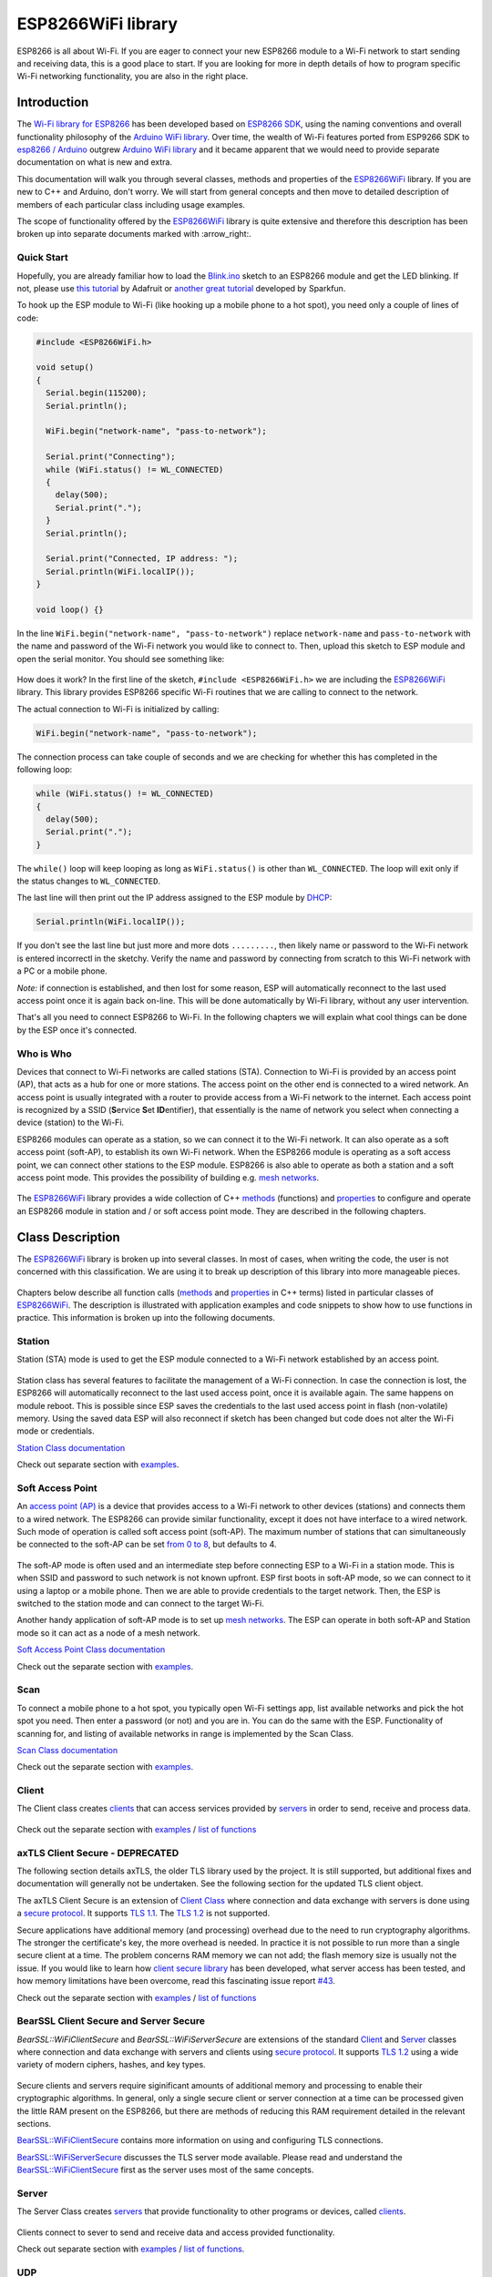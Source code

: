 ESP8266WiFi library
===================

ESP8266 is all about Wi-Fi. If you are eager to connect your new ESP8266 module to a Wi-Fi network to start sending and receiving data, this is a good place to start. If you are looking for more in depth details of how to program specific Wi-Fi networking functionality, you are also in the right place.


Introduction
------------

The `Wi-Fi library for ESP8266 <https://github.com/esp8266/Arduino/tree/master/libraries/ESP8266WiFi>`__ has been developed based on `ESP8266 SDK <https://bbs.espressif.com/viewtopic.php?f=51&t=1023>`__, using the naming conventions and overall functionality philosophy of the `Arduino WiFi library <https://www.arduino.cc/en/Reference/WiFi>`__. Over time, the wealth of Wi-Fi features ported from ESP9266 SDK to `esp8266 /
Arduino <https://github.com/esp8266/Arduino>`__ outgrew `Arduino WiFi library <https://www.arduino.cc/en/Reference/WiFi>`__ and it became apparent that we would need to provide separate documentation on what is new and extra.

This documentation will walk you through several classes, methods and properties of the `ESP8266WiFi <https://github.com/esp8266/Arduino/tree/master/libraries/ESP8266WiFi>`__ library. If you are new to C++ and Arduino, don't worry. We will start from general concepts and then move to detailed description of members of each particular class including usage examples.

The scope of functionality offered by the `ESP8266WiFi <https://github.com/esp8266/Arduino/tree/master/libraries/ESP8266WiFi>`__ library is quite extensive and therefore this description has been broken up into separate documents marked with :arrow\_right:.

Quick Start
~~~~~~~~~~~

Hopefully, you are already familiar how to load the `Blink.ino <https://github.com/esp8266/Arduino/blob/master/libraries/esp8266/examples/Blink/Blink.ino>`__ sketch to an ESP8266 module and get the LED blinking. If not, please use `this tutorial <https://learn.adafruit.com/adafruit-huzzah-esp8266-breakout/using-arduino-ide>`__ by Adafruit or `another great tutorial <https://learn.sparkfun.com/tutorials/esp8266-thing-hookup-guide/introduction>`__ developed by Sparkfun.

To hook up the ESP module to Wi-Fi (like hooking up a mobile phone to a hot spot), you need only a couple of lines of code:

.. code:: cpp

    #include <ESP8266WiFi.h>

    void setup()
    {
      Serial.begin(115200);
      Serial.println();

      WiFi.begin("network-name", "pass-to-network");
      
      Serial.print("Connecting");
      while (WiFi.status() != WL_CONNECTED)
      {
        delay(500);
        Serial.print(".");
      }
      Serial.println();
      
      Serial.print("Connected, IP address: ");
      Serial.println(WiFi.localIP());
    }

    void loop() {}

In the line ``WiFi.begin("network-name", "pass-to-network")`` replace ``network-name`` and ``pass-to-network`` with the name and password of the Wi-Fi network you would like to connect to. Then, upload this sketch to ESP module and open the serial monitor. You should see something like:

.. figure:: pictures/wifi-simple-connect-terminal.png
   :alt: Connection log on Arduino IDE's Serial Monitor


How does it work? In the first line of the sketch, ``#include <ESP8266WiFi.h>`` we are including the `ESP8266WiFi <https://github.com/esp8266/Arduino/tree/master/libraries/ESP8266WiFi>`__ library. This library provides ESP8266 specific Wi-Fi routines that we are calling to connect to the network.

The actual connection to Wi-Fi is initialized by calling:

.. code:: cpp

    WiFi.begin("network-name", "pass-to-network");

The connection process can take couple of seconds and we are checking for whether this has completed in the following loop:

.. code:: cpp

      while (WiFi.status() != WL_CONNECTED)
      {
        delay(500);
        Serial.print(".");
      }

The ``while()`` loop will keep looping as long as ``WiFi.status()`` is other than ``WL_CONNECTED``. The loop will exit only if the status changes to ``WL_CONNECTED``.

The last line will then print out the IP address assigned to the ESP module by `DHCP <https://whatismyipaddress.com/dhcp>`__:

.. code:: cpp

    Serial.println(WiFi.localIP());

If you don't see the last line but just more and more dots ``.........``, then likely name or password to the Wi-Fi network is entered incorrectl in the sketchy. Verify the name and password by connecting from scratch to this Wi-Fi network with a PC or a mobile phone.

*Note:* if connection is established, and then lost for some reason, ESP will automatically reconnect to the last used access point once it is again back on-line. This will be done automatically by Wi-Fi library, without any user intervention.

That's all you need to connect ESP8266 to Wi-Fi. In the following chapters we will explain what cool things can be done by the ESP once it's connected.

Who is Who
~~~~~~~~~~

Devices that connect to Wi-Fi networks are called stations (STA). Connection to Wi-Fi is provided by an access point (AP), that acts as a hub for one or more stations. The access point on the other end is connected to a wired network. An access point is usually integrated with a router to provide access from a Wi-Fi network to the internet. Each access point is recognized by a SSID (**S**\ ervice **S**\ et **ID**\ entifier), that essentially is the name of network you select when connecting a device (station) to the Wi-Fi.

ESP8266 modules can operate as a station, so we can connect it to the Wi-Fi network. It can also operate as a soft access point (soft-AP), to establish its own Wi-Fi network. When the ESP8266 module is operating as a soft access point, we can connect other stations to the ESP module. ESP8266 is also able to operate as both a station and a soft access point mode. This provides the possibility of building e.g. `mesh networks <https://en.wikipedia.org/wiki/Mesh_networking>`__.

.. figure:: pictures/esp8266-station-soft-access-point.png
   :alt: ESP8266 operating in the Station + Soft Access Point mode

The `ESP8266WiFi <https://github.com/esp8266/Arduino/tree/master/libraries/ESP8266WiFi>`__ library provides a wide collection of C++
`methods <https://en.wikipedia.org/wiki/Method_(computer_programming)>`__ (functions) and `properties <https://en.wikipedia.org/wiki/Property_(programming)>`__ to configure and operate an ESP8266 module in station and / or soft access point mode. They are described in the following chapters.

Class Description
-----------------

The `ESP8266WiFi <https://github.com/esp8266/Arduino/tree/master/libraries/ESP8266WiFi>`__ library is broken up into several classes. In most of cases, when writing the code, the user is not concerned with this classification. We are using it to break up description of this library into more manageable pieces.

.. figure:: pictures/doxygen-class-index.png
   :alt: Index of classes of ESP8266WiFi library

Chapters below describe all function calls (`methods <https://en.wikipedia.org/wiki/Method_(computer_programming)>`__ and `properties <https://en.wikipedia.org/wiki/Property_(programming)>`__ in C++ terms) listed in particular classes of `ESP8266WiFi <https://github.com/esp8266/Arduino/tree/master/libraries/ESP8266WiFi>`__. The description is illustrated with application examples and code snippets to show how to use functions in practice. This information is broken up into the following documents. 

Station
~~~~~~~

Station (STA) mode is used to get the ESP module connected to a Wi-Fi network established by an access point.

.. figure:: pictures/esp8266-station.png
   :alt: ESP8266 operating in the Station mode

Station class has several features to facilitate the management of a Wi-Fi connection. In case the connection is lost, the ESP8266 will automatically reconnect to the last used access point, once it is available again. The same happens on module reboot. This is possible since ESP saves the credentials to the last used access point in flash (non-volatile) memory. Using the saved data ESP will also reconnect if sketch has been changed but code does not alter the Wi-Fi mode or credentials.

`Station Class documentation <station-class.rst>`__

Check out separate section with `examples <station-examples.rst>`__.

Soft Access Point
~~~~~~~~~~~~~~~~~

An `access point (AP) <https://en.wikipedia.org/wiki/Wireless_access_point>`__ is a device that provides access to a Wi-Fi network to other devices (stations) and connects them to a wired network. The ESP8266 can provide similar functionality, except it does not have interface to a wired network. Such mode of operation is called soft access point (soft-AP). The maximum number of stations that can simultaneously be connected to the soft-AP can be set `from 0 to 8 <https://bbs.espressif.com/viewtopic.php?f=46&t=481&p=1832&hilit=max_connection#p1832>`__, but defaults to 4.

.. figure:: pictures/esp8266-soft-access-point.png
   :alt: ESP8266 operating in the Soft Access Point mode

The soft-AP mode is often used and an intermediate step before connecting ESP to a Wi-Fi in a station mode. This is when SSID and password to such network is not known upfront. ESP first boots in soft-AP mode, so we can connect to it using a laptop or a mobile phone. Then we are able to provide credentials to the target network. Then, the ESP is switched to the station mode and can connect to the target Wi-Fi.

Another handy application of soft-AP mode is to set up `mesh networks <https://en.wikipedia.org/wiki/Mesh_networking>`__. The ESP can operate in both soft-AP and Station mode so it can act as a node of a mesh network.

`Soft Access Point Class documentation <soft-access-point-class.rst>`__

Check out the separate section with `examples <soft-access-point-examples.rst>`__.

Scan
~~~~

To connect a mobile phone to a hot spot, you typically open Wi-Fi settings app, list available networks and pick the hot spot you need. Then enter a password (or not) and you are in. You can do the same with the ESP. Functionality of scanning for, and listing of available networks in range is implemented by the Scan Class.

`Scan Class documentation <scan-class.rst>`__

Check out the separate section with `examples <scan-examples.rst>`__.

Client
~~~~~~

The Client class creates `clients <https://en.wikipedia.org/wiki/Client_(computing)>`__ that can access services provided by `servers <https://en.wikipedia.org/wiki/Server_(computing)>`__ in order to send, receive and process data.

.. figure:: pictures/esp8266-client.png
   :alt: ESP8266 operating as the Client

Check out the separate section with `examples <client-examples.rst>`__ / `list of functions <client-class.rst>`__

axTLS Client Secure - DEPRECATED
~~~~~~~~~~~~~~~~~~~~~~~~~~~~~~~~~~~~~~~~

The following section details axTLS, the older TLS library used by the project.  It is still supported, but additional fixes and documentation will generally not be undertaken.  See the following section for the updated TLS client object.

The axTLS Client Secure is an extension of `Client Class <#client>`__ where connection and data exchange with servers is done using a `secure protocol <https://en.wikipedia.org/wiki/Transport_Layer_Security>`__. It supports `TLS 1.1 <https://en.wikipedia.org/wiki/Transport_Layer_Security#TLS_1.1>`__. The `TLS 1.2 <https://en.wikipedia.org/wiki/Transport_Layer_Security#TLS_1.2>`__ is not supported.

Secure applications have additional memory (and processing) overhead due to the need to run cryptography algorithms. The stronger the certificate's key, the more overhead is needed. In practice it is not possible to run more than a single secure client at a time. The problem concerns RAM memory we can not add; the flash memory size is usually not the issue. If you would like to learn how `client secure library <https://github.com/esp8266/Arduino/blob/master/libraries/ESP8266WiFi/src/WiFiClientSecure.h>`__ has been developed, what server access has been tested, and how memory limitations have been overcome, read this fascinating issue report `#43 <https://github.com/esp8266/Arduino/issues/43>`__.

Check out the separate section with `examples <client-secure-examples.rst>`__ / `list of functions <client-secure-class.rst>`__


BearSSL Client Secure and Server Secure
~~~~~~~~~~~~~~~~~~~~~~~~~~~~~~~~~~~~~~~

`BearSSL::WiFiClientSecure` and `BearSSL::WiFiServerSecure` are extensions of the standard `Client <#client>`__ and `Server <#server>`__ classes where connection and data exchange with servers and clients using `secure protocol <https://en.wikipedia.org/wiki/Transport_Layer_Security>`__.  It supports `TLS 1.2 <https://en.wikipedia.org/wiki/Transport_Layer_Security#TLS_1.2>`__ using a wide variety of modern ciphers, hashes, and key types.

.. figure:: pictures/esp8266-client-secure.png
   :alt: ESP8266 operating as the Client Secure

Secure clients and servers require siginificant amounts of additional memory and processing to enable their cryptographic algorithms.  In general, only a single secure client or server connection at a time can be processed given the little RAM present on the ESP8266, but there are methods of reducing this RAM requirement detailed in the relevant sections.

`BearSSL::WiFiClientSecure <bearssl-client-secure-class.rst>`__ contains more information on using and configuring TLS connections.

`BearSSL::WiFiServerSecure <bearssl-server-secure-class.rst>`__ discusses the TLS server mode available.  Please read and understand the `BearSSL::WiFiClientSecure <bearssl-client-secure-class.rst>`__ first as the server uses most of the same concepts.

Server
~~~~~~

The Server Class creates `servers <https://en.wikipedia.org/wiki/Server_(computing)>`__ that provide functionality to other programs or devices, called `clients <https://en.wikipedia.org/wiki/Client_(computing)>`__.

.. figure:: pictures/esp8266-server.png
   :alt: ESP8266 operating as the Server

Clients connect to sever to send and receive data and access provided functionality.

Check out separate section with `examples <server-examples.rst>`__ / `list of functions <server-class.rst>`__.

UDP
~~~

The UDP Class enables the `User Datagram Protocol (UDP) <https://en.wikipedia.org/wiki/User_Datagram_Protocol>`__ messages to be sent and received. The UDP uses a simple "fire and forget" transmission model with no guarantee of delivery, ordering, or duplicate protection. UDP provides checksums for data integrity, and port numbers for addressing different functions at the source and destination of the datagram.

Check out separate section with `examples <udp-examples.rst>`__ / `list of functions <udp-class.rst>`__.

Generic
~~~~~~~

There are several functions offered by ESP8266's `SDK <https://bbs.espressif.com/viewtopic.php?f=51&t=1023>`__ and not present in `Arduino WiFi library <https://www.arduino.cc/en/Reference/WiFi>`__. If such function does not fit into one of classes discussed above, it will likely be in Generic Class. Among them is handler to manage Wi-Fi events like connection, disconnection or obtaining an IP, Wi-Fi mode changes, functions to manage module sleep mode, hostname to an IP address resolution, etc.

Check out separate section with `examples <generic-examples.rst>`__ / `list of functions <generic-class.rst>`__.

Diagnostics
-----------

There are several techniques available to diagnose and troubleshoot issues with getting connected to Wi-Fi and keeping connection alive.

Check Return Codes
~~~~~~~~~~~~~~~~~~

Almost each function described in chapters above returns some diagnostic information.

Such diagnostic may be provided as a simple ``boolean`` type ``true`` or ``false`` to indicate operation result. You may check this result as described in examples, for instance:

.. code:: cpp

    Serial.printf("Wi-Fi mode set to WIFI_STA %s\n", WiFi.mode(WIFI_STA) ? "" : "Failed!");

Some functions provide more than just a binary status information. A good example is ``WiFi.status()``.

.. code:: cpp

    Serial.printf("Connection status: %d\n", WiFi.status());

This function returns following codes to describe what is going on with Wi-Fi connection: 

* 0 : ``WL_IDLE_STATUS`` when Wi-Fi is in process of changing between statuses 
* 1 : ``WL_NO_SSID_AVAIL``\ in case configured SSID cannot be reached 
* 3 : ``WL_CONNECTED`` after successful connection is established 
* 4 : ``WL_CONNECT_FAILED`` if password is incorrect 
* 6 : ``WL_DISCONNECTED`` if module is not configured in station mode

It is a good practice to display and check information returned by functions. Application development and troubleshooting will be easier with that.

Use printDiag
~~~~~~~~~~~~~

There is a specific function available to print out key Wi-Fi diagnostic information:

.. code:: cpp

    WiFi.printDiag(Serial);

A sample output of this function looks as follows:

::

    Mode: STA+AP
    PHY mode: N
    Channel: 11
    AP id: 0
    Status: 5
    Auto connect: 1
    SSID (10): sensor-net
    Passphrase (12): 123!$#0&*esP
    BSSID set: 0

Use this function to provide snapshot of Wi-Fi status in these parts of application code, that you suspect may be failing.

Enable Wi-Fi Diagnostic
~~~~~~~~~~~~~~~~~~~~~~~

By default the diagnostic output from Wi-Fi libraries is disabled when you call ``Serial.begin``. To enable debug output again, call ``Serial.setDebugOutput(true)``. To redirect debug output to ``Serial1`` instead, call ``Serial1.setDebugOutput(true)``. For additional details regarding diagnostics using serial ports please refer to `the documentation <../reference.rst>`__.

Below is an example of output for sample sketch discussed in `Quick Start <#quick-start>`__ above with ``Serial.setDebugOutput(true)``:

::

    Connectingscandone
    state: 0 -> 2 (b0)
    state: 2 -> 3 (0)
    state: 3 -> 5 (10)
    add 0
    aid 1
    cnt 

    connected with sensor-net, channel 6
    dhcp client start...
    chg_B1:-40
    ...ip:192.168.1.10,mask:255.255.255.0,gw:192.168.1.9
    .
    Connected, IP address: 192.168.1.10

The same sketch without ``Serial.setDebugOutput(true)`` will print out only the following:

::

    Connecting....
    Connected, IP address: 192.168.1.10

Enable Debugging in IDE
~~~~~~~~~~~~~~~~~~~~~~~

Arduino IDE provides convenient method to `enable debugging <../Troubleshooting/debugging.rst>`__ for specific libraries.

What's Inside?
--------------

If you like to analyze in detail what is inside of the ESP8266WiFi library, go directly to the `ESP8266WiFi <https://github.com/esp8266/Arduino/tree/master/libraries/ESP8266WiFi/src>`__ folder of esp8266 / Arduino repository on the GitHub.

To make the analysis easier, rather than looking into individual header or source files, use one of free tools to automatically generate documentation. The class index in chapter `Class Description`_ above has been prepared in no time using great `Doxygen <https://www.doxygen.nl/>`__, that is the de facto standard tool for generating documentation from annotated C++ sources.

.. figure:: pictures/doxygen-esp8266wifi-documentation.png
   :alt: Example of documentation prepared by Doxygen

The tool crawls through all header and source files collecting information from formatted comment blocks. If developer of particular class annotated the code, you will see it like in examples below.

.. figure:: pictures/doxygen-example-station-begin.png
   :alt: Example of documentation for station begin method by Doxygen

.. figure:: pictures/doxygen-example-station-hostname.png
   :alt: Example of documentation for station hostname propert by Doxygen

If code is not annotated, you will still see the function prototype including types of arguments, and can use provided links to jump straight to the source code to check it out on your own. Doxygen provides really excellent navigation between members of library.

.. figure:: pictures/doxygen-example-udp-begin.png
   :alt: Example of documentation for UDP begin method (not annotaed in code)by Doxygen

Several classes of `ESP8266WiFi <https://github.com/esp8266/Arduino/tree/master/libraries/ESP8266WiFi>`__ are not annotated. When preparing this document, `Doxygen <https://www.doxygen.nl/>`__ has been tremendous help to quickly navigate through almost 30 files that make this library.
